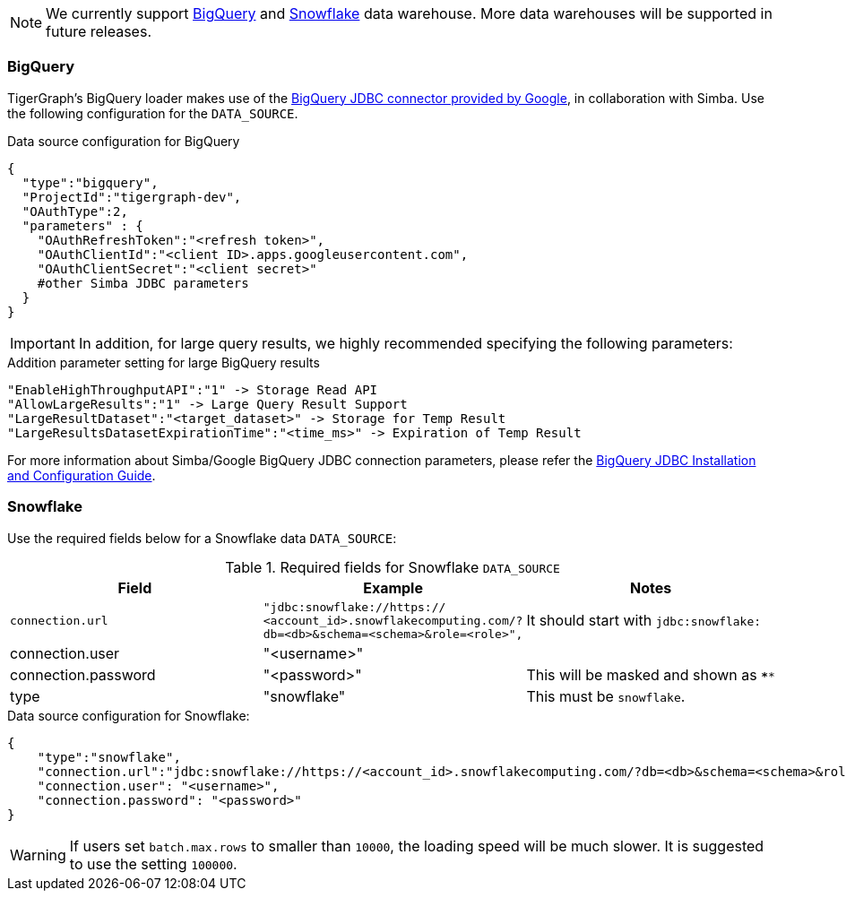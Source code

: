 [NOTE]
We currently support xref:#BigQuery[BigQuery] and xref:Snowflake[Snowflake] data warehouse.
More data warehouses will be supported in future releases.

=== BigQuery

TigerGraph's BigQuery loader makes use of the https://cloud.google.com/bigquery/docs/reference/odbc-jdbc-drivers[BigQuery JDBC connector provided by Google], in collaboration with Simba.
Use the following configuration for the `DATA_SOURCE`.

[source,php,linenums]
.Data source configuration for BigQuery
----
{
  "type":"bigquery",
  "ProjectId":"tigergraph-dev",
  "OAuthType":2,
  "parameters" : {
    "OAuthRefreshToken":"<refresh token>",
    "OAuthClientId":"<client ID>.apps.googleusercontent.com",
    "OAuthClientSecret":"<client secret>"
    #other Simba JDBC parameters
  }
}
----

[IMPORTANT]
In addition, for large query results, we highly recommended specifying the following parameters:

[source,php,linenums]
.Addition parameter setting for large BigQuery results
----
"EnableHighThroughputAPI":"1" -> Storage Read API
"AllowLargeResults":"1" -> Large Query Result Support
"LargeResultDataset":"<target_dataset>" -> Storage for Temp Result
"LargeResultsDatasetExpirationTime":"<time_ms>" -> Expiration of Temp Result
----

For more information about Simba/Google BigQuery JDBC connection parameters, please refer the
https://cloud.google.com/bigquery/docs/reference/odbc-jdbc-drivers[BigQuery JDBC Installation and Configuration Guide].

=== Snowflake

Use the required fields below for a Snowflake data `DATA_SOURCE`:

.Required fields for Snowflake `DATA_SOURCE`
[col="3"separator=¦ ]
|===
¦ Field ¦ Example ¦ Notes

¦ `connection.url`
¦ `"jdbc:snowflake://https://
<account_id>.snowflakecomputing.com/?db=<db>&schema=<schema>&role=<role>",`
¦ It should start with `jdbc:snowflake:`
¦ connection.user ¦ "<username>" ¦
¦ connection.password ¦ "<password>" ¦ This will be masked and shown as `****`
¦ type ¦ "snowflake" ¦ This must be `snowflake`.
|===

[source,php,linenums]
.Data source configuration for Snowflake:
----
{
    "type":"snowflake",
    "connection.url":"jdbc:snowflake://https://<account_id>.snowflakecomputing.com/?db=<db>&schema=<schema>&role=<role>",
    "connection.user": "<username>",
    "connection.password": "<password>"
}
----

[WARNING]
====
If users set `batch.max.rows` to smaller than `10000`, the loading speed will be much slower. It is suggested to use the setting `100000`.
====
